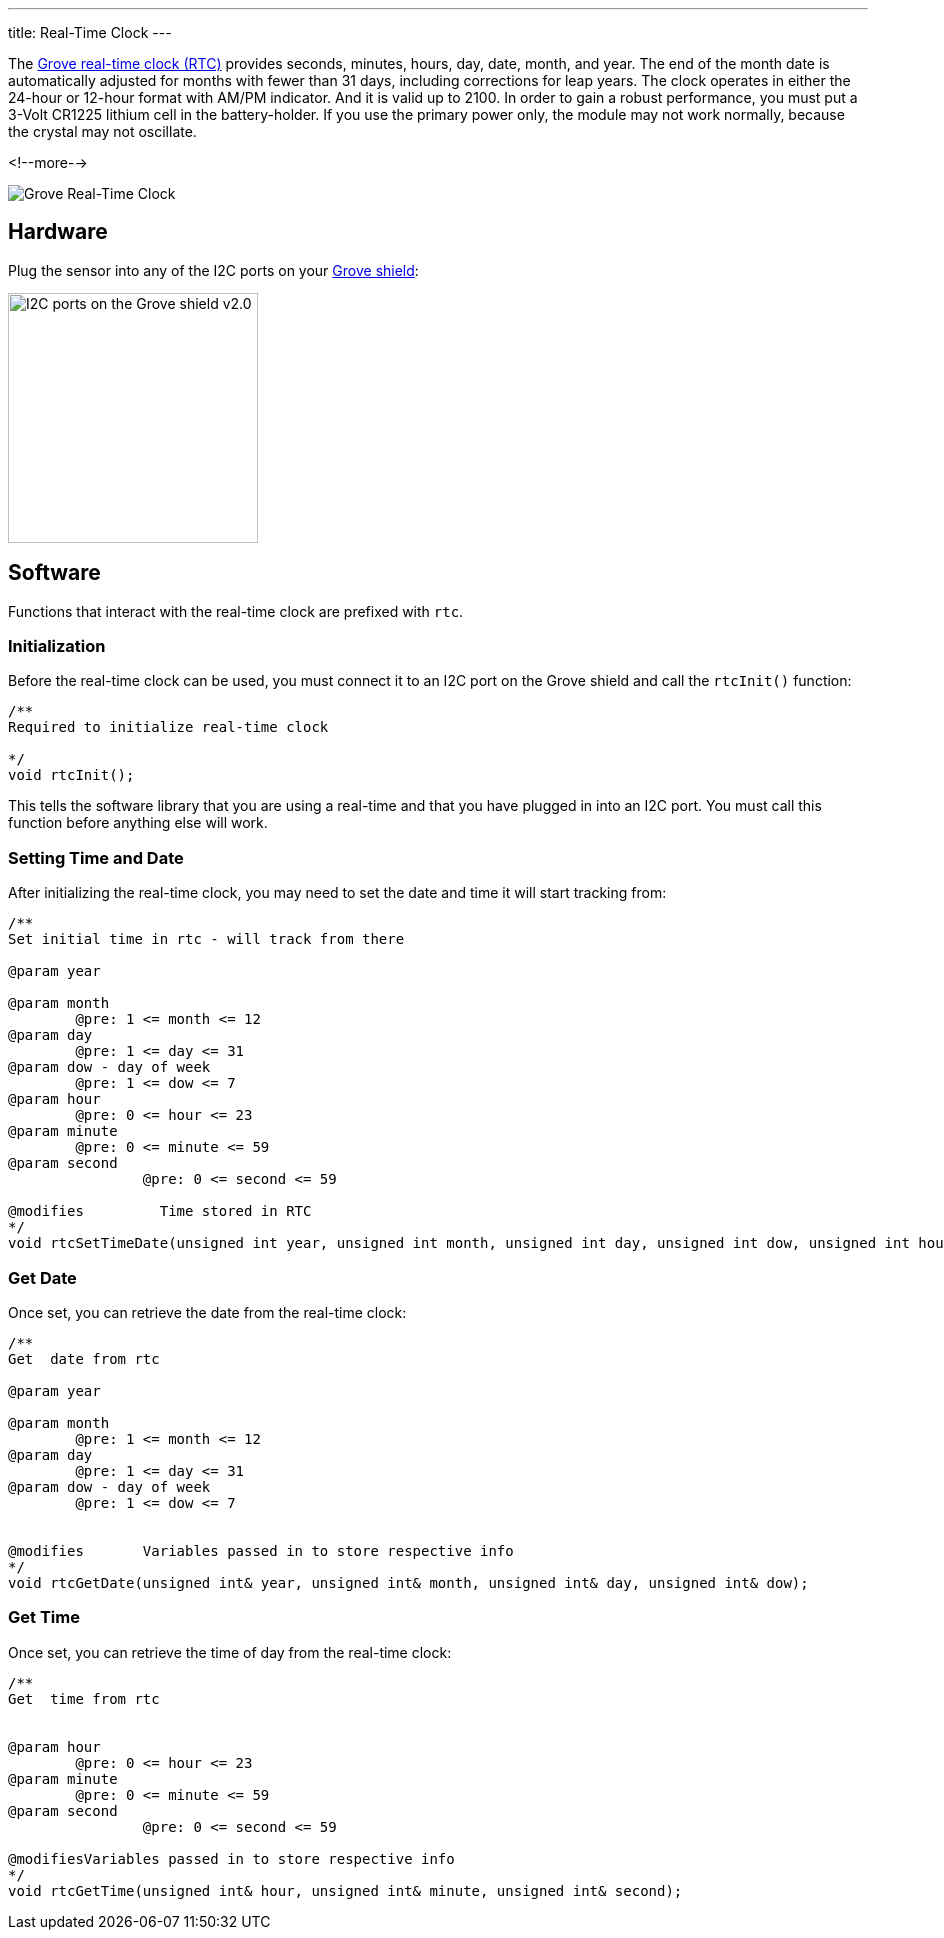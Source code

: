 ---
title: Real-Time Clock
---

The
http://wiki.seeedstudio.com/Grove-RTC[Grove real-time clock (RTC)]
provides seconds, minutes, hours, day, date, month, and year. The end of the month date is automatically adjusted for months with fewer than 31 days, including corrections for leap years. The clock operates in either the 24-hour or 12-hour format with AM/PM indicator. And it is valid up to 2100. In order to gain a robust performance, you must put a 3-Volt CR1225 lithium cell in the battery-holder. If you use the primary power only, the module may not work normally, because the crystal may not oscillate.

<!--more-->

image::real-time-clock.jpg[Grove Real-Time Clock]


== Hardware

Plug the sensor into any of the I2C ports on your
https://www.seeedstudio.com/Base-Shield-V2-p-1378.html[Grove shield]:

image::../shield-i2c.png[I2C ports on the Grove shield v2.0, height=250]


== Software

Functions that interact with the real-time clock are prefixed with `rtc`.


=== Initialization

Before the real-time clock can be used, you must connect it to an I2C port on the
Grove shield and call the `rtcInit()` function:

[source, language=C++]
----
/**
Required to initialize real-time clock

*/
void rtcInit();
----

This tells the software library that you are using a real-time and that you
have plugged in into an I2C port.
You must call this function before anything else will work.


=== Setting Time and Date

After initializing the real-time clock, you may need to set the date and time it will start tracking from:

[source, language=C++]
----
/**
Set initial time in rtc - will track from there

@param year

@param month
	@pre: 1 <= month <= 12
@param day
	@pre: 1 <= day <= 31
@param dow - day of week
	@pre: 1 <= dow <= 7
@param hour
	@pre: 0 <= hour <= 23
@param minute
	@pre: 0 <= minute <= 59
@param second
		@pre: 0 <= second <= 59

@modifies	  Time stored in RTC
*/
void rtcSetTimeDate(unsigned int year, unsigned int month, unsigned int day, unsigned int dow, unsigned int hour, unsigned int minute, unsigned int second);
----


=== Get Date

Once set, you can retrieve the date from the real-time clock:

[source, language=C++]
----
/**
Get  date from rtc 

@param year

@param month
	@pre: 1 <= month <= 12
@param day
	@pre: 1 <= day <= 31
@param dow - day of week
	@pre: 1 <= dow <= 7


@modifies	Variables passed in to store respective info
*/
void rtcGetDate(unsigned int& year, unsigned int& month, unsigned int& day, unsigned int& dow);
----

=== Get Time

Once set, you can retrieve the time of day from the real-time clock:

[source, language=C++]
----
/**
Get  time from rtc 


@param hour
	@pre: 0 <= hour <= 23
@param minute
	@pre: 0 <= minute <= 59
@param second
		@pre: 0 <= second <= 59

@modifiesVariables passed in to store respective info
*/
void rtcGetTime(unsigned int& hour, unsigned int& minute, unsigned int& second);
----
